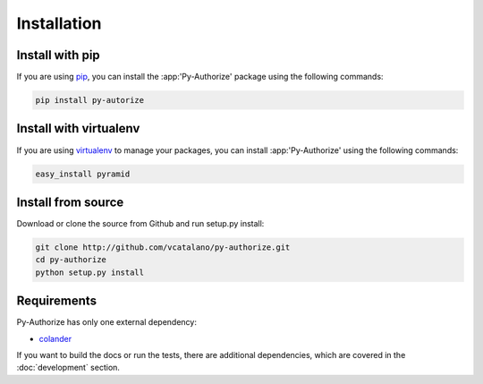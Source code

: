 Installation
============

Install with pip
----------------

If you are using pip_, you can install the :app:'Py-Authorize' package using the
following commands:

.. code-block:: text

    pip install py-autorize

.. _pip: http://www.pip-installer.org/


Install with virtualenv
-----------------------

If you are using virtualenv_ to manage your packages, you can install 
:app:'Py-Authorize' using the following commands:

.. code-block:: text

    easy_install pyramid

.. _virtualenv: http://www.virtualenv.org/


Install from source
-------------------

Download or clone the source from Github and run setup.py install:

.. code-block:: text

    git clone http://github.com/vcatalano/py-authorize.git
    cd py-authorize
    python setup.py install


Requirements
------------

Py-Authorize has only one external dependency:

* colander_

If you want to build the docs or run the tests, there are additional
dependencies, which are covered in the :doc:`development` section.

.. _colander: http://docs.pylonsproject.org/projects/colander